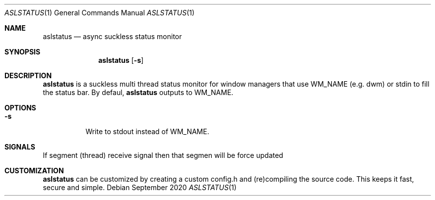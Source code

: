 .Dd September 2020
.Dt ASLSTATUS 1
.Os
.Sh NAME
.Nm aslstatus
.Nd async suckless status monitor
.Sh SYNOPSIS
.Nm
.Op Fl s
.Sh DESCRIPTION
.Nm
is a suckless multi thread status monitor for window managers
that use WM_NAME (e.g. dwm) or stdin to fill the status bar.
By defaul,
.Nm
outputs to WM_NAME.
.Sh OPTIONS
.Bl -tag -width Ds
.It Fl s
Write to stdout instead of WM_NAME.
.Sh SIGNALS
If segment (thread) receive
.B USR1
signal then that segmen will be force updated
.El
.Sh CUSTOMIZATION
.Nm
can be customized by creating a custom config.h and (re)compiling the source
code. This keeps it fast, secure and simple.
